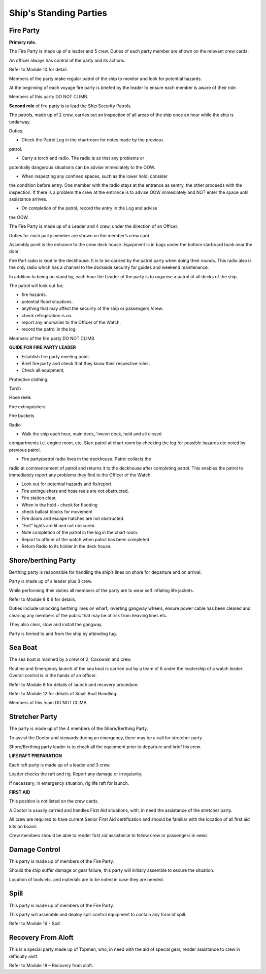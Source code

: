 ***********************
Ship's Standing Parties
***********************


Fire Party
==========

**Primary role.**

The Fire Party is made up of a leader and 5 crew. Duties of each party
member are shown on the relevant crew cards.

An officer always has control of the party and its actions.

Refer to Module 10 for detail.

Members of the party make regular patrol of the ship to monitor and look
for potential hazards.

At the beginning of each voyage fire party is briefed by the leader to
ensure each member is aware of their role.

Members of this party DO NOT CLIMB.

**Second role** of fire party is to lead the Ship Security Patrols.

The patrols, made up of 2 crew, carries out an inspection of all areas
of the ship once an hour while the ship is underway.

Duties;

- Check the Patrol Log in the chartroom for notes made by the previous
patrol.

- Carry a torch and radio. The radio is so that any problems or
potentially dangerous situations can be advise immediately to the OOW.

- When inspecting any confined spaces, such as the lower hold, consider
the condition before entry. One member with the radio stays at the
entrance as sentry, the other proceeds with the inspection. If there is
a problem the crew at the entrance is to advise OOW immediately and NOT
enter the space until assistance arrives.

- On completion of the patrol, record the entry in the Log and advise
the OOW.





The Fire Party is made up of a Leader and 4 crew, under the direction of
an Officer.

Duties for each party member are shown on the member’s crew card.

Assembly point is the entrance to the crew deck house. Equipment is in
bags under the bottom starboard bunk near the door.

Fire Part radio is kept in the deckhouse. It is to be carried by the
patrol party when doing their rounds. This radio also is the only radio
which has a channel to the dockside security for guides and weekend
maintenance.

In addition to being on stand by, each hour the Leader of the party is
to organise a patrol of all decks of the ship.

The patrol will look out for;

- fire hazards.

- potential flood situations.

- anything that may affect the security of the ship or passengers /crew.

- check refrigeration is on.

- report any anomalies to the Officer of the Watch.

- record the patrol in the log.

Members of the fire party DO NOT CLIMB.

**GUIDE FOR FIRE PARTY LEADER**

- Establish fire party meeting point.

- Brief fire party and check that they know their respective roles.

- Check all equipment;

Protective clothing.

Torch

Hose reels

Fire extinguishers

Fire buckets

Radio

- Walk the ship each hour, main deck, ‘tween deck, hold and all closed
compartments i.e. engine room, etc. Start patrol at chart room by
checking the log for possible hazards etc noted by previous patrol.

- Fire party/patrol radio lives in the deckhouse. Patrol collects the
radio at commencement of patrol and returns it to the deckhouse after
completing patrol. This enables the patrol to immediately report any
problems they find to the Officer of the Watch.

- Look out for potential hazards and fix/report.

- Fire extinguishers and hose reels are not obstructed.

- Fire station clear.

- When in the hold - check for flooding

- check ballast blocks for movement

- Fire doors and escape hatches are not obstructed.

- “Exit” lights are lit and not obscured.

- Note completion of the patrol in the log in the chart room.

- Report to officer of the watch when patrol has been completed.

- Return Radio to its holder in the deck house.



Shore/berthing Party
====================

Berthing party is responsible for handling the ship’s lines on shore for
departure and on arrival.

Party is made up of a leader plus 3 crew.

While performing their duties all members of the party are to wear self
inflating life jackets.

Refer to Module 8 & 9 for details.

Duties include unlocking berthing lines on wharf, inverting gangway
wheels, ensure power cable has been cleared and clearing any members of
the public that may be at risk from heaving lines etc.

They also clear, stow and install the gangway.

Party is ferried to and from the ship by attending tug.



Sea Boat
========

The sea boat is manned by a crew of 2, Coxswain and crew.

Routine and Emergency launch of the sea boat is carried out by a team of
8 under the leadership of a watch leader. Overall control is in the
hands of an officer.

Refer to Module 8 for details of launch and recovery procedure.

Refer to Module 12 for details of Small Boat Handling.

Members of this team DO NOT CLIMB.




Stretcher Party
===============

The party is made up of the 4 members of the Shore/Berthing Party.

To assist the Doctor and stewards during an emergency, there may be a
call for stretcher party.

Shore/Berthing party leader is to check all the equipment prior to
departure and brief his crew.

**LIFE RAFT PREPARATION**

Each raft party is made up of a leader and 3 crew.

Leader checks the raft and rig. Report any damage or irregularity.

If necessary, in emergency situation, rig life raft for launch.

**FIRST AID**

This position is not listed on the crew cards.

A Doctor is usually carried and handles First Aid situations, with, in
need the assistance of the stretcher party.

All crew are required to have current Senior First Aid certification and
should be familiar with the location of all first aid kits on board.

Crew members should be able to render first aid assistance to fellow
crew or passengers in need.


Damage Control
==============

This party is made up of members of the Fire Party.

Should the ship suffer damage or gear failure, this party will initially
assemble to secure the situation.

Location of tools etc. and materials are to be noted in case they are
needed.

Spill
=====

This party is made up of members of the Fire Party.

This party will assemble and deploy spill control equipment to contain
any form of spill.

Refer to Module 16 - Spill.


Recovery From Aloft
===================


This is a special party made up of Topmen, who, in need with the aid of
special gear, render assistance to crew in difficulty aloft.

Refer to Module 18 – Recovery from aloft.

